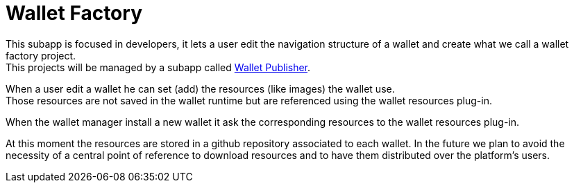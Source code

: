 [[Platform-SubApps-WalletFactory]]
= Wallet Factory

This subapp is focused in developers, it lets a user edit the navigation structure of a wallet and create what we call a wallet factory project. +
This projects will be managed by a subapp called <<Platform-SubApps-WalletPublisher,Wallet Publisher>>.

When a user edit a wallet he can set (add) the resources (like images) the wallet use. +
Those resources are not saved in the wallet runtime but are referenced using the wallet resources plug-in. +

When the wallet manager install a new wallet it ask the corresponding resources to the wallet resources plug-in. +

At this moment the resources are stored in a github repository associated to each wallet. In the future we plan to avoid the necessity of a central point of reference to download resources and to have them distributed over the platform's users.